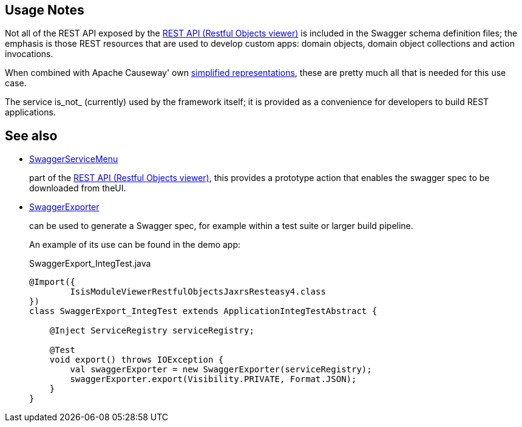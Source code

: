 
:Notice: Licensed to the Apache Software Foundation (ASF) under one or more contributor license agreements. See the NOTICE file distributed with this work for additional information regarding copyright ownership. The ASF licenses this file to you under the Apache License, Version 2.0 (the "License"); you may not use this file except in compliance with the License. You may obtain a copy of the License at. http://www.apache.org/licenses/LICENSE-2.0 . Unless required by applicable law or agreed to in writing, software distributed under the License is distributed on an "AS IS" BASIS, WITHOUT WARRANTIES OR  CONDITIONS OF ANY KIND, either express or implied. See the License for the specific language governing permissions and limitations under the License.


== Usage Notes

Not all of the REST API exposed by the xref:vro:ROOT:about.adoc[REST API (Restful Objects viewer)] is included in the Swagger schema definition files; the emphasis is those REST resources that are used to develop custom apps: domain objects, domain object collections and action invocations.

When combined with Apache Causeway' own xref:vro:ROOT:content-negotiation/apache-causeway-v2-profile.adoc[simplified representations], these are pretty much all that is needed  for this use case.


The service is_not_ (currently) used by the framework itself; it is provided as a convenience for developers to build REST applications.


== See also

* xref:refguide:viewer:index/restfulobjects/rendering/service/swagger/SwaggerServiceMenu.adoc[SwaggerServiceMenu]
+
part of the xref:vro:ROOT:about.adoc[REST API (Restful Objects viewer)], this provides a prototype action that enables the swagger spec to be downloaded from theUI.

* xref:refguide:testing:index/integtestsupport/applib/swagger/SwaggerExporter.adoc[SwaggerExporter]
+
can be used to generate a Swagger spec, for example within a test suite or larger build pipeline.
+
An example of its use can be found in the demo app:
+
[source,java]
.SwaggerExport_IntegTest.java
----
@Import({
        IsisModuleViewerRestfulObjectsJaxrsResteasy4.class
})
class SwaggerExport_IntegTest extends ApplicationIntegTestAbstract {

    @Inject ServiceRegistry serviceRegistry;

    @Test
    void export() throws IOException {
        val swaggerExporter = new SwaggerExporter(serviceRegistry);
        swaggerExporter.export(Visibility.PRIVATE, Format.JSON);
    }
}
----
